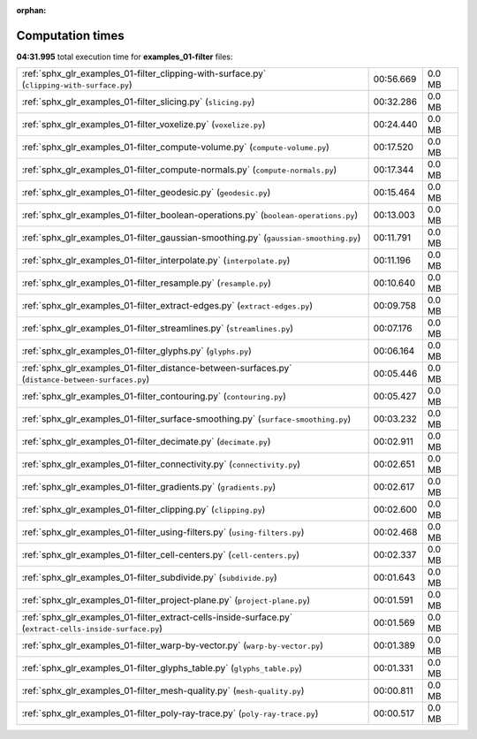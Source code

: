 
:orphan:

.. _sphx_glr_examples_01-filter_sg_execution_times:

Computation times
=================
**04:31.995** total execution time for **examples_01-filter** files:

+----------------------------------------------------------------------------------------------------------+-----------+--------+
| :ref:`sphx_glr_examples_01-filter_clipping-with-surface.py` (``clipping-with-surface.py``)               | 00:56.669 | 0.0 MB |
+----------------------------------------------------------------------------------------------------------+-----------+--------+
| :ref:`sphx_glr_examples_01-filter_slicing.py` (``slicing.py``)                                           | 00:32.286 | 0.0 MB |
+----------------------------------------------------------------------------------------------------------+-----------+--------+
| :ref:`sphx_glr_examples_01-filter_voxelize.py` (``voxelize.py``)                                         | 00:24.440 | 0.0 MB |
+----------------------------------------------------------------------------------------------------------+-----------+--------+
| :ref:`sphx_glr_examples_01-filter_compute-volume.py` (``compute-volume.py``)                             | 00:17.520 | 0.0 MB |
+----------------------------------------------------------------------------------------------------------+-----------+--------+
| :ref:`sphx_glr_examples_01-filter_compute-normals.py` (``compute-normals.py``)                           | 00:17.344 | 0.0 MB |
+----------------------------------------------------------------------------------------------------------+-----------+--------+
| :ref:`sphx_glr_examples_01-filter_geodesic.py` (``geodesic.py``)                                         | 00:15.464 | 0.0 MB |
+----------------------------------------------------------------------------------------------------------+-----------+--------+
| :ref:`sphx_glr_examples_01-filter_boolean-operations.py` (``boolean-operations.py``)                     | 00:13.003 | 0.0 MB |
+----------------------------------------------------------------------------------------------------------+-----------+--------+
| :ref:`sphx_glr_examples_01-filter_gaussian-smoothing.py` (``gaussian-smoothing.py``)                     | 00:11.791 | 0.0 MB |
+----------------------------------------------------------------------------------------------------------+-----------+--------+
| :ref:`sphx_glr_examples_01-filter_interpolate.py` (``interpolate.py``)                                   | 00:11.196 | 0.0 MB |
+----------------------------------------------------------------------------------------------------------+-----------+--------+
| :ref:`sphx_glr_examples_01-filter_resample.py` (``resample.py``)                                         | 00:10.640 | 0.0 MB |
+----------------------------------------------------------------------------------------------------------+-----------+--------+
| :ref:`sphx_glr_examples_01-filter_extract-edges.py` (``extract-edges.py``)                               | 00:09.758 | 0.0 MB |
+----------------------------------------------------------------------------------------------------------+-----------+--------+
| :ref:`sphx_glr_examples_01-filter_streamlines.py` (``streamlines.py``)                                   | 00:07.176 | 0.0 MB |
+----------------------------------------------------------------------------------------------------------+-----------+--------+
| :ref:`sphx_glr_examples_01-filter_glyphs.py` (``glyphs.py``)                                             | 00:06.164 | 0.0 MB |
+----------------------------------------------------------------------------------------------------------+-----------+--------+
| :ref:`sphx_glr_examples_01-filter_distance-between-surfaces.py` (``distance-between-surfaces.py``)       | 00:05.446 | 0.0 MB |
+----------------------------------------------------------------------------------------------------------+-----------+--------+
| :ref:`sphx_glr_examples_01-filter_contouring.py` (``contouring.py``)                                     | 00:05.427 | 0.0 MB |
+----------------------------------------------------------------------------------------------------------+-----------+--------+
| :ref:`sphx_glr_examples_01-filter_surface-smoothing.py` (``surface-smoothing.py``)                       | 00:03.232 | 0.0 MB |
+----------------------------------------------------------------------------------------------------------+-----------+--------+
| :ref:`sphx_glr_examples_01-filter_decimate.py` (``decimate.py``)                                         | 00:02.911 | 0.0 MB |
+----------------------------------------------------------------------------------------------------------+-----------+--------+
| :ref:`sphx_glr_examples_01-filter_connectivity.py` (``connectivity.py``)                                 | 00:02.651 | 0.0 MB |
+----------------------------------------------------------------------------------------------------------+-----------+--------+
| :ref:`sphx_glr_examples_01-filter_gradients.py` (``gradients.py``)                                       | 00:02.617 | 0.0 MB |
+----------------------------------------------------------------------------------------------------------+-----------+--------+
| :ref:`sphx_glr_examples_01-filter_clipping.py` (``clipping.py``)                                         | 00:02.600 | 0.0 MB |
+----------------------------------------------------------------------------------------------------------+-----------+--------+
| :ref:`sphx_glr_examples_01-filter_using-filters.py` (``using-filters.py``)                               | 00:02.468 | 0.0 MB |
+----------------------------------------------------------------------------------------------------------+-----------+--------+
| :ref:`sphx_glr_examples_01-filter_cell-centers.py` (``cell-centers.py``)                                 | 00:02.337 | 0.0 MB |
+----------------------------------------------------------------------------------------------------------+-----------+--------+
| :ref:`sphx_glr_examples_01-filter_subdivide.py` (``subdivide.py``)                                       | 00:01.643 | 0.0 MB |
+----------------------------------------------------------------------------------------------------------+-----------+--------+
| :ref:`sphx_glr_examples_01-filter_project-plane.py` (``project-plane.py``)                               | 00:01.591 | 0.0 MB |
+----------------------------------------------------------------------------------------------------------+-----------+--------+
| :ref:`sphx_glr_examples_01-filter_extract-cells-inside-surface.py` (``extract-cells-inside-surface.py``) | 00:01.569 | 0.0 MB |
+----------------------------------------------------------------------------------------------------------+-----------+--------+
| :ref:`sphx_glr_examples_01-filter_warp-by-vector.py` (``warp-by-vector.py``)                             | 00:01.389 | 0.0 MB |
+----------------------------------------------------------------------------------------------------------+-----------+--------+
| :ref:`sphx_glr_examples_01-filter_glyphs_table.py` (``glyphs_table.py``)                                 | 00:01.331 | 0.0 MB |
+----------------------------------------------------------------------------------------------------------+-----------+--------+
| :ref:`sphx_glr_examples_01-filter_mesh-quality.py` (``mesh-quality.py``)                                 | 00:00.811 | 0.0 MB |
+----------------------------------------------------------------------------------------------------------+-----------+--------+
| :ref:`sphx_glr_examples_01-filter_poly-ray-trace.py` (``poly-ray-trace.py``)                             | 00:00.517 | 0.0 MB |
+----------------------------------------------------------------------------------------------------------+-----------+--------+
